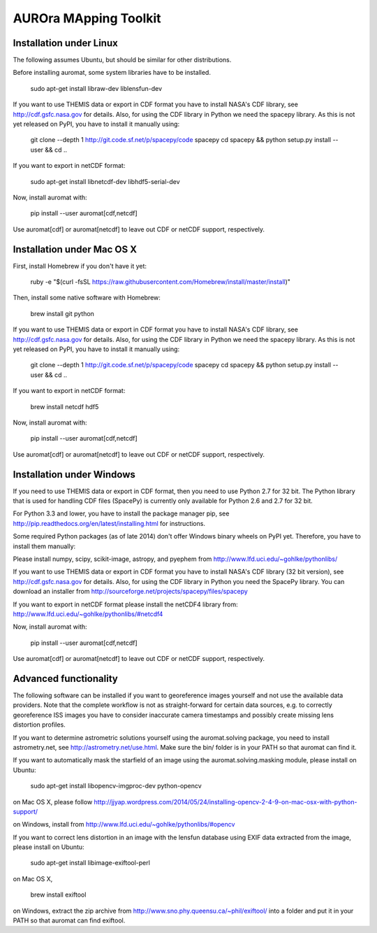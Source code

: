 AUROra MApping Toolkit
======================

.. image:: https://travis-ci.org/esa/auromat.svg?branch=master
    :target: https://travis-ci.org/esa/auromat
    :alt: Linux Build Status

Installation under Linux
------------------------

The following assumes Ubuntu, but should be similar for other distributions.

Before installing auromat, some system libraries have to be installed.

    sudo apt-get install libraw-dev liblensfun-dev

If you want to use THEMIS data or export in CDF format you have to
install NASA's CDF library, see http://cdf.gsfc.nasa.gov for details.
Also, for using the CDF library in Python we need the spacepy library.
As this is not yet released on PyPI, you have to install it manually using:

    git clone --depth 1 http://git.code.sf.net/p/spacepy/code spacepy
    cd spacepy && python setup.py install --user && cd ..

If you want to export in netCDF format:

    sudo apt-get install libnetcdf-dev libhdf5-serial-dev
 
Now, install auromat with:

    pip install --user auromat[cdf,netcdf]

Use auromat[cdf] or auromat[netcdf] to leave out CDF or netCDF support, respectively.

Installation under Mac OS X
---------------------------

First, install Homebrew if you don't have it yet:

    ruby -e "$(curl -fsSL https://raw.githubusercontent.com/Homebrew/install/master/install)"

Then, install some native software with Homebrew:

    brew install git python

If you want to use THEMIS data or export in CDF format you have to
install NASA's CDF library, see http://cdf.gsfc.nasa.gov for details.
Also, for using the CDF library in Python we need the spacepy library.
As this is not yet released on PyPI, you have to install it manually using:

    git clone --depth 1 http://git.code.sf.net/p/spacepy/code spacepy
    cd spacepy && python setup.py install --user && cd ..

If you want to export in netCDF format:

    brew install netcdf hdf5

Now, install auromat with:

    pip install --user auromat[cdf,netcdf]

Use auromat[cdf] or auromat[netcdf] to leave out CDF or netCDF support, respectively.

Installation under Windows
--------------------------

If you need to use THEMIS data or export in CDF format, then you need to use
Python 2.7 for 32 bit. The Python library that is used for handling CDF files
(SpacePy) is currently only available for Python 2.6 and 2.7 for 32 bit.

For Python 3.3 and lower, you have to install the package manager pip,
see http://pip.readthedocs.org/en/latest/installing.html for instructions.

Some required Python packages (as of late 2014) don't offer Windows binary
wheels on PyPI yet. Therefore, you have to install them manually:

Please install numpy, scipy, scikit-image, astropy, and pyephem from
http://www.lfd.uci.edu/~gohlke/pythonlibs/

If you want to use THEMIS data or export in CDF format you have to
install NASA's CDF library (32 bit version), see http://cdf.gsfc.nasa.gov for details.
Also, for using the CDF library in Python you need the SpacePy library.
You can download an installer from
http://sourceforge.net/projects/spacepy/files/spacepy

If you want to export in netCDF format please install the netCDF4 library from:
http://www.lfd.uci.edu/~gohlke/pythonlibs/#netcdf4

Now, install auromat with:

    pip install --user auromat[cdf,netcdf]

Use auromat[cdf] or auromat[netcdf] to leave out CDF or netCDF support, respectively.

Advanced functionality
----------------------

The following software can be installed if you want to georeference images yourself
and not use the available data providers. Note that the complete workflow is not as
straight-forward for certain data sources, e.g. to correctly georeference ISS images
you have to consider inaccurate camera timestamps and possibly create missing lens distortion
profiles.

If you want to determine astrometric solutions yourself using the auromat.solving package,
you need to install astrometry.net, see http://astrometry.net/use.html. Make sure the
bin/ folder is in your PATH so that auromat can find it.

If you want to automatically mask the starfield of an image using the auromat.solving.masking
module, please install on Ubuntu:

    sudo apt-get install libopencv-imgproc-dev python-opencv
    
on Mac OS X, please follow 
http://jjyap.wordpress.com/2014/05/24/installing-opencv-2-4-9-on-mac-osx-with-python-support/

on Windows, install from http://www.lfd.uci.edu/~gohlke/pythonlibs/#opencv

If you want to correct lens distortion in an image with the lensfun database
using EXIF data extracted from the image, please install on Ubuntu:

    sudo apt-get install libimage-exiftool-perl
    
on Mac OS X, 
    
    brew install exiftool
    
on Windows, extract the zip archive from http://www.sno.phy.queensu.ca/~phil/exiftool/
into a folder and put it in your PATH so that auromat can find exiftool.
